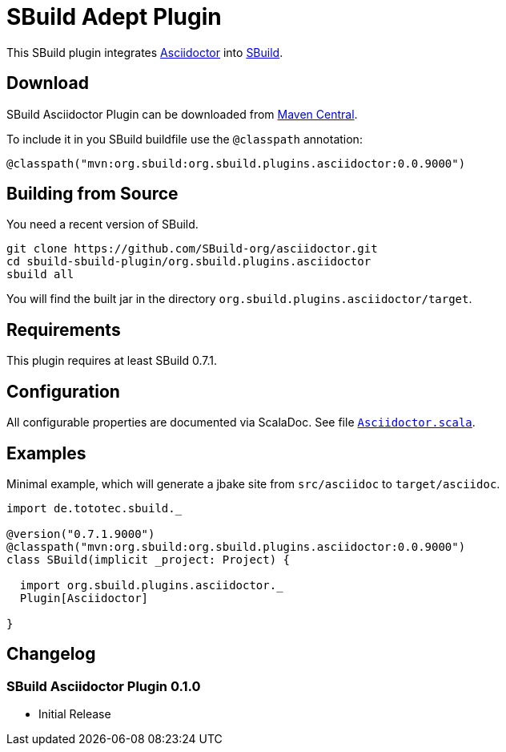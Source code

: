 = SBuild Adept Plugin
:pluginversion: 0.0.9000

This SBuild plugin integrates http://asciidoctor.org[Asciidoctor] into http://sbuild.tototec.de[SBuild].

== Download

SBuild Asciidoctor Plugin can be downloaded from http://repo1.maven.org/maven2/org/sbuild/org.sbuild.plugins.asciidoctor/[Maven Central].

To include it in you SBuild buildfile use the `@classpath` annotation:

[source,scala]
[subs="attributes"]
----
@classpath("mvn:org.sbuild:org.sbuild.plugins.asciidoctor:{pluginversion}")
----

== Building from Source

You need a recent version of SBuild.

----
git clone https://github.com/SBuild-org/asciidoctor.git
cd sbuild-sbuild-plugin/org.sbuild.plugins.asciidoctor
sbuild all
----

You will find the built jar in the directory `org.sbuild.plugins.asciidoctor/target`.

== Requirements

This plugin requires at least SBuild 0.7.1.

== Configuration

All configurable properties are documented via ScalaDoc. See file link:org.sbuild.plugins.asciidoctor/src/main/scala/org/sbuild/plugins/asciidoctor/Asciidoctor.scala[`Asciidoctor.scala`].

== Examples

Minimal example, which will generate a jbake site from `src/asciidoc` to `target/asciidoc`.

[source,scala]
[subs="attributes"]
----
import de.tototec.sbuild._

@version("0.7.1.9000")
@classpath("mvn:org.sbuild:org.sbuild.plugins.asciidoctor:{pluginversion}")
class SBuild(implicit _project: Project) {

  import org.sbuild.plugins.asciidoctor._
  Plugin[Asciidoctor]

}
----

== Changelog

=== SBuild Asciidoctor Plugin 0.1.0

* Initial Release
